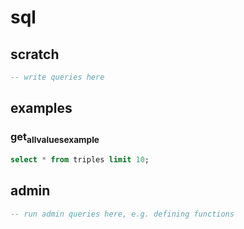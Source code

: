 # -*- orgstrap-cypher: sha256; orgstrap-norm-func-name: orgstrap-norm-func--dprp-1-0; orgstrap-block-checksum: 41c0973b8709171406d6ddef97a4070279c65a47610715ef044eda4953a8c072; -*-
# [[orgstrap][jump to the orgstrap block for this file]]

#+name: orgstrap-shebang
#+begin_src bash :eval never :results none :exports none
set -e "-C" "-e" "-e"
{ null=/dev/null;} > "${null:=/dev/null}"
{ args=;file=;MyInvocation=;__p=$(mktemp -d);touch ${__p}/=;chmod +x ${__p}/=;__op=$PATH;PATH=${__p}:$PATH;} > "${null}"
$file = $MyInvocation.MyCommand.Source
{ file=$0;PATH=$__op;rm ${__p}/=;rmdir ${__p};} > "${null}"
emacs -batch -no-site-file -eval "(let (vc-follow-symlinks) (defun org-restart-font-lock ()) (defun orgstrap--confirm-eval (l _) (not (memq (intern l) '(elisp emacs-lisp)))) (let ((file (pop argv)) enable-local-variables) (find-file-literally file) (end-of-line) (when (eq (char-before) ?\^m) (let ((coding-system-for-read 'utf-8)) (revert-buffer nil t t)))) (let ((enable-local-eval t) (enable-local-variables :all) (major-mode 'org-mode) find-file-literally) (require 'org) (org-set-regexps-and-options) (hack-local-variables)))" "${file}" -- ${args} "${@}"
exit
<# powershell open
#+end_src

* sql
:PROPERTIES:
:header-args:sql+: :engine postgresql
:header-args:sql+: :dbhost localhost
:header-args:sql+: :dbuser interlex-user
:header-args:sql+: :database interlex_test_2024_11
:END:
** scratch
#+begin_src sql
-- write queries here
#+end_src

** examples
*** get_all_values_example
#+begin_src sql
select * from triples limit 10;
#+end_src

#+RESULTS:
| id | triple_identity | s                 | s_blank | p                                                       | o                      | o_lit                                                      | o_blank | datatype                 | language | subgraph_identity |
|----+-----------------+-------------------+---------+---------------------------------------------------------+------------------------+------------------------------------------------------------+---------+--------------------------+----------+-------------------|
|  1 |                 | http://test.url/1 |         | http://test.url/annotationProperty                      |                        | your father was a hampster                                 |         |                          |          |                   |
|  2 |                 | http://test.url/1 |         | http://test.url/annotationProperty                      | http://test.url/object |                                                            |         |                          |          |                   |
|  3 |                 | http://test.url/1 |         | http://test.url/annotationProperty                      |                        | object                                                     |         | http://test.url/datatype |          |                   |
|  4 |                 | http://test.url/1 |         | http://test.url/annotationProperty                      |                        | object                                                     |         |                          | ja       |                   |
|  5 |                 | annotation        |       1 | https://this-is-an-annotation-on-a-triple-maybe.maybe/? |                        | YAY COMMENTS USING THE DISTINGUSHING POWER OF NOTHINGNESS! |         |                          |          |                   |

** admin
:PROPERTIES:
:header-args:sql+: :dbuser interlex-admin
:END:
#+begin_src sql
-- run admin queries here, e.g. defining functions
#+end_src

* Bootstrap :noexport:
#+name: orgstrap
#+begin_src elisp :results none :exports none :lexical yes
(defun fix-ocbe-queries () ; FIXME LOL yeah name collisions DO happen and YES this is why I implemented `defvar-local'
  (setq-local
   org-confirm-babel-evaluate
   (lambda (lang body)
     ;;(message "%S" body)
     (not
      (or
       (member lang '("sql")))))))
(fix-ocbe-queries)
#+end_src

** Local Variables :ARCHIVE:
# close powershell comment #>
# Local Variables:
# eval: (progn (setq-local orgstrap-min-org-version "8.2.10") (let ((a (org-version)) (n orgstrap-min-org-version)) (or (fboundp #'orgstrap--confirm-eval) (not n) (string< n a) (string= n a) (error "Your Org is too old! %s < %s" a n))) (defun orgstrap-norm-func--dprp-1-0 (body) (let ((p (read (concat "(progn\n" body "\n)"))) (m '(defun defun-local defmacro defvar defvar-local defconst defcustom)) print-quoted print-length print-level) (cl-labels ((f (b) (cl-loop for e in b when (listp e) do (or (and (memq (car e) m) (let ((n (nthcdr 4 e))) (and (stringp (nth 3 e)) (or (cl-subseq m 3) n) (f n) (or (setcdr (cddr e) n) t)))) (f e))) p)) (prin1-to-string (f p))))) (unless (boundp 'orgstrap-norm-func) (defvar-local orgstrap-norm-func orgstrap-norm-func-name)) (defun orgstrap-norm-embd (body) (funcall orgstrap-norm-func body)) (unless (fboundp #'orgstrap-norm) (defalias 'orgstrap-norm #'orgstrap-norm-embd)) (defun orgstrap--confirm-eval-minimal (lang body) (not (and (member lang '("elisp" "emacs-lisp")) (eq orgstrap-block-checksum (intern (secure-hash orgstrap-cypher (orgstrap-norm body))))))) (unless (fboundp #'orgstrap--confirm-eval) (defalias 'orgstrap--confirm-eval #'orgstrap--confirm-eval-minimal)) (let (enable-local-eval) (vc-find-file-hook)) (let ((ocbe org-confirm-babel-evaluate) (obs (org-babel-find-named-block "orgstrap"))) (if obs (unwind-protect (save-excursion (setq-local orgstrap-norm-func orgstrap-norm-func-name) (setq-local org-confirm-babel-evaluate #'orgstrap--confirm-eval) (goto-char obs) (org-babel-execute-src-block)) (when (eq org-confirm-babel-evaluate #'orgstrap--confirm-eval) (setq-local org-confirm-babel-evaluate ocbe)) (ignore-errors (org-set-visibility-according-to-property))) (warn "No orgstrap block."))))
# End:
